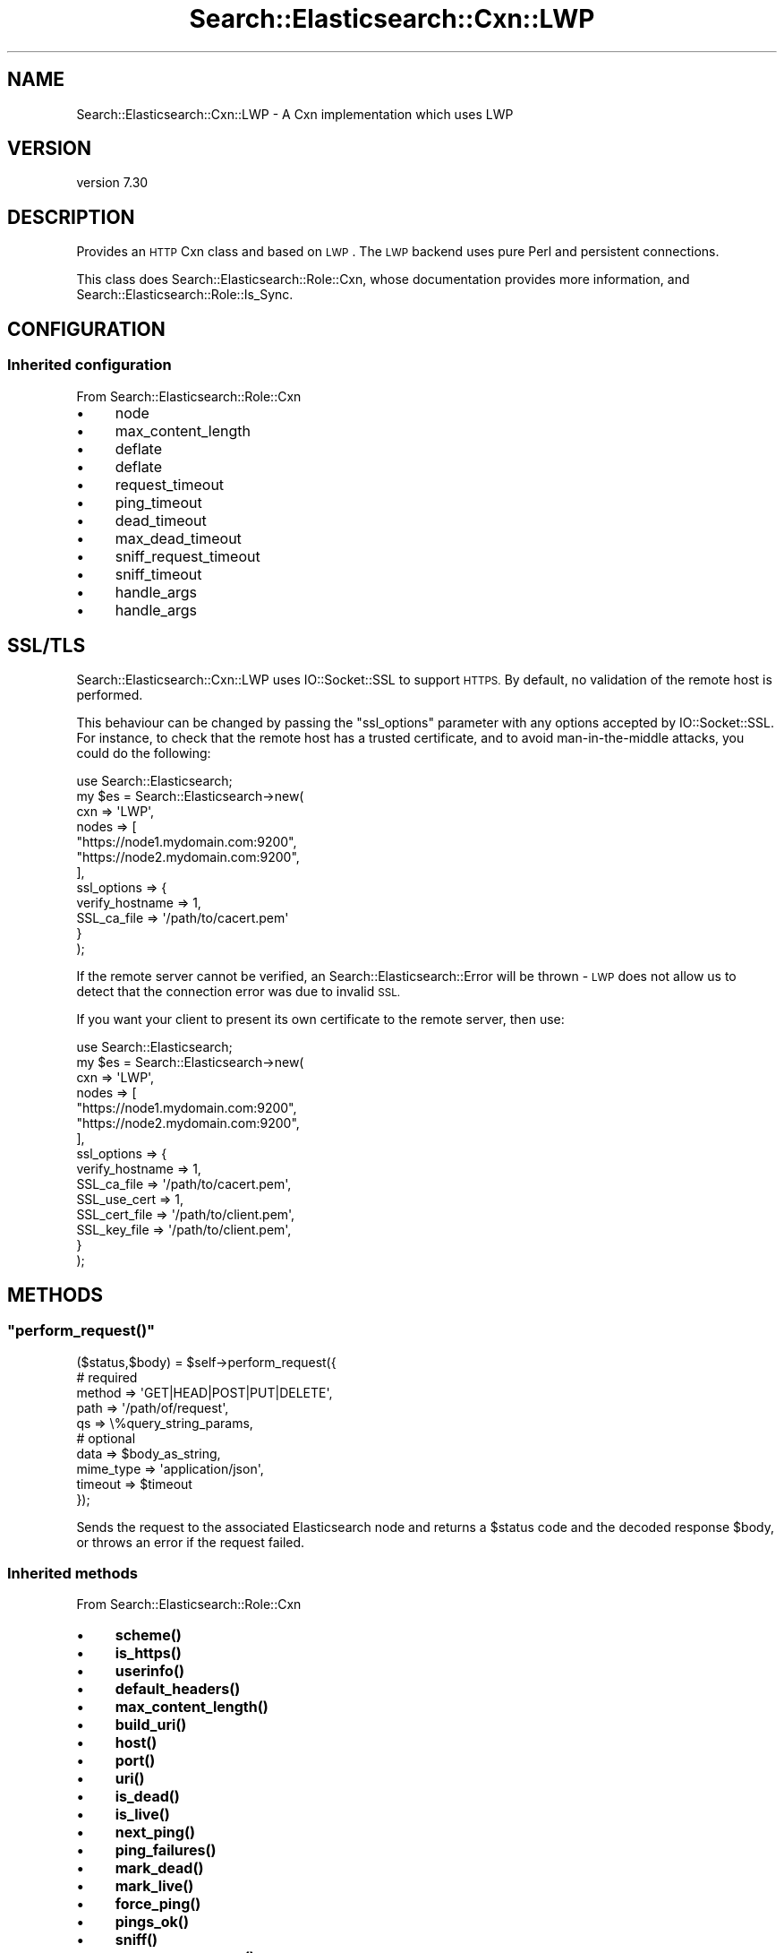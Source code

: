 .\" Automatically generated by Pod::Man 4.14 (Pod::Simple 3.40)
.\"
.\" Standard preamble:
.\" ========================================================================
.de Sp \" Vertical space (when we can't use .PP)
.if t .sp .5v
.if n .sp
..
.de Vb \" Begin verbatim text
.ft CW
.nf
.ne \\$1
..
.de Ve \" End verbatim text
.ft R
.fi
..
.\" Set up some character translations and predefined strings.  \*(-- will
.\" give an unbreakable dash, \*(PI will give pi, \*(L" will give a left
.\" double quote, and \*(R" will give a right double quote.  \*(C+ will
.\" give a nicer C++.  Capital omega is used to do unbreakable dashes and
.\" therefore won't be available.  \*(C` and \*(C' expand to `' in nroff,
.\" nothing in troff, for use with C<>.
.tr \(*W-
.ds C+ C\v'-.1v'\h'-1p'\s-2+\h'-1p'+\s0\v'.1v'\h'-1p'
.ie n \{\
.    ds -- \(*W-
.    ds PI pi
.    if (\n(.H=4u)&(1m=24u) .ds -- \(*W\h'-12u'\(*W\h'-12u'-\" diablo 10 pitch
.    if (\n(.H=4u)&(1m=20u) .ds -- \(*W\h'-12u'\(*W\h'-8u'-\"  diablo 12 pitch
.    ds L" ""
.    ds R" ""
.    ds C` ""
.    ds C' ""
'br\}
.el\{\
.    ds -- \|\(em\|
.    ds PI \(*p
.    ds L" ``
.    ds R" ''
.    ds C`
.    ds C'
'br\}
.\"
.\" Escape single quotes in literal strings from groff's Unicode transform.
.ie \n(.g .ds Aq \(aq
.el       .ds Aq '
.\"
.\" If the F register is >0, we'll generate index entries on stderr for
.\" titles (.TH), headers (.SH), subsections (.SS), items (.Ip), and index
.\" entries marked with X<> in POD.  Of course, you'll have to process the
.\" output yourself in some meaningful fashion.
.\"
.\" Avoid warning from groff about undefined register 'F'.
.de IX
..
.nr rF 0
.if \n(.g .if rF .nr rF 1
.if (\n(rF:(\n(.g==0)) \{\
.    if \nF \{\
.        de IX
.        tm Index:\\$1\t\\n%\t"\\$2"
..
.        if !\nF==2 \{\
.            nr % 0
.            nr F 2
.        \}
.    \}
.\}
.rr rF
.\" ========================================================================
.\"
.IX Title "Search::Elasticsearch::Cxn::LWP 3"
.TH Search::Elasticsearch::Cxn::LWP 3 "2020-09-15" "perl v5.32.0" "User Contributed Perl Documentation"
.\" For nroff, turn off justification.  Always turn off hyphenation; it makes
.\" way too many mistakes in technical documents.
.if n .ad l
.nh
.SH "NAME"
Search::Elasticsearch::Cxn::LWP \- A Cxn implementation which uses LWP
.SH "VERSION"
.IX Header "VERSION"
version 7.30
.SH "DESCRIPTION"
.IX Header "DESCRIPTION"
Provides an \s-1HTTP\s0 Cxn class and based on \s-1LWP\s0.
The \s-1LWP\s0 backend uses pure Perl and persistent connections.
.PP
This class does Search::Elasticsearch::Role::Cxn, whose documentation
provides more information, and Search::Elasticsearch::Role::Is_Sync.
.SH "CONFIGURATION"
.IX Header "CONFIGURATION"
.SS "Inherited configuration"
.IX Subsection "Inherited configuration"
From Search::Elasticsearch::Role::Cxn
.IP "\(bu" 4
node
.IP "\(bu" 4
max_content_length
.IP "\(bu" 4
deflate
.IP "\(bu" 4
deflate
.IP "\(bu" 4
request_timeout
.IP "\(bu" 4
ping_timeout
.IP "\(bu" 4
dead_timeout
.IP "\(bu" 4
max_dead_timeout
.IP "\(bu" 4
sniff_request_timeout
.IP "\(bu" 4
sniff_timeout
.IP "\(bu" 4
handle_args
.IP "\(bu" 4
handle_args
.SH "SSL/TLS"
.IX Header "SSL/TLS"
Search::Elasticsearch::Cxn::LWP uses IO::Socket::SSL to support
\&\s-1HTTPS.\s0  By default, no validation of the remote host is performed.
.PP
This behaviour can be changed by passing the \f(CW\*(C`ssl_options\*(C'\fR parameter
with any options accepted by IO::Socket::SSL. For instance, to check
that the remote host has a trusted certificate, and to avoid man-in-the-middle
attacks, you could do the following:
.PP
.Vb 1
\&    use Search::Elasticsearch;
\&
\&    my $es = Search::Elasticsearch\->new(
\&        cxn   => \*(AqLWP\*(Aq,
\&        nodes => [
\&            "https://node1.mydomain.com:9200",
\&            "https://node2.mydomain.com:9200",
\&        ],
\&        ssl_options => {
\&            verify_hostname     => 1,
\&            SSL_ca_file         => \*(Aq/path/to/cacert.pem\*(Aq
\&        }
\&    );
.Ve
.PP
If the remote server cannot be verified, an
Search::Elasticsearch::Error will be thrown \- \s-1LWP\s0 does not
allow us to detect that the connection error was due to invalid \s-1SSL.\s0
.PP
If you want your client to present its own certificate to the remote
server, then use:
.PP
.Vb 1
\&    use Search::Elasticsearch;
\&
\&    my $es = Search::Elasticsearch\->new(
\&        cxn   => \*(AqLWP\*(Aq,
\&        nodes => [
\&            "https://node1.mydomain.com:9200",
\&            "https://node2.mydomain.com:9200",
\&        ],
\&        ssl_options => {
\&            verify_hostname     => 1,
\&            SSL_ca_file         => \*(Aq/path/to/cacert.pem\*(Aq,
\&            SSL_use_cert        => 1,
\&            SSL_cert_file       => \*(Aq/path/to/client.pem\*(Aq,
\&            SSL_key_file        => \*(Aq/path/to/client.pem\*(Aq,
\&        }
\&    );
.Ve
.SH "METHODS"
.IX Header "METHODS"
.ie n .SS """perform_request()"""
.el .SS "\f(CWperform_request()\fP"
.IX Subsection "perform_request()"
.Vb 5
\&    ($status,$body) = $self\->perform_request({
\&        # required
\&        method      => \*(AqGET|HEAD|POST|PUT|DELETE\*(Aq,
\&        path        => \*(Aq/path/of/request\*(Aq,
\&        qs          => \e%query_string_params,
\&
\&        # optional
\&        data        => $body_as_string,
\&        mime_type   => \*(Aqapplication/json\*(Aq,
\&        timeout     => $timeout
\&    });
.Ve
.PP
Sends the request to the associated Elasticsearch node and returns
a \f(CW$status\fR code and the decoded response \f(CW$body\fR, or throws an
error if the request failed.
.SS "Inherited methods"
.IX Subsection "Inherited methods"
From Search::Elasticsearch::Role::Cxn
.IP "\(bu" 4
\&\fBscheme()\fR
.IP "\(bu" 4
\&\fBis_https()\fR
.IP "\(bu" 4
\&\fBuserinfo()\fR
.IP "\(bu" 4
\&\fBdefault_headers()\fR
.IP "\(bu" 4
\&\fBmax_content_length()\fR
.IP "\(bu" 4
\&\fBbuild_uri()\fR
.IP "\(bu" 4
\&\fBhost()\fR
.IP "\(bu" 4
\&\fBport()\fR
.IP "\(bu" 4
\&\fBuri()\fR
.IP "\(bu" 4
\&\fBis_dead()\fR
.IP "\(bu" 4
\&\fBis_live()\fR
.IP "\(bu" 4
\&\fBnext_ping()\fR
.IP "\(bu" 4
\&\fBping_failures()\fR
.IP "\(bu" 4
\&\fBmark_dead()\fR
.IP "\(bu" 4
\&\fBmark_live()\fR
.IP "\(bu" 4
\&\fBforce_ping()\fR
.IP "\(bu" 4
\&\fBpings_ok()\fR
.IP "\(bu" 4
\&\fBsniff()\fR
.IP "\(bu" 4
\&\fBprocess_response()\fR
.SH "SEE ALSO"
.IX Header "SEE ALSO"
.IP "\(bu" 4
Search::Elasticsearch::Role::Cxn
.IP "\(bu" 4
Search::Elasticsearch::Cxn::HTTPTiny
.IP "\(bu" 4
Search::Elasticsearch::Cxn::NetCurl
.SH "AUTHOR"
.IX Header "AUTHOR"
Enrico Zimuel <enrico.zimuel@elastic.co>
.SH "COPYRIGHT AND LICENSE"
.IX Header "COPYRIGHT AND LICENSE"
This software is Copyright (c) 2020 by Elasticsearch \s-1BV.\s0
.PP
This is free software, licensed under:
.PP
.Vb 1
\&  The Apache License, Version 2.0, January 2004
.Ve
